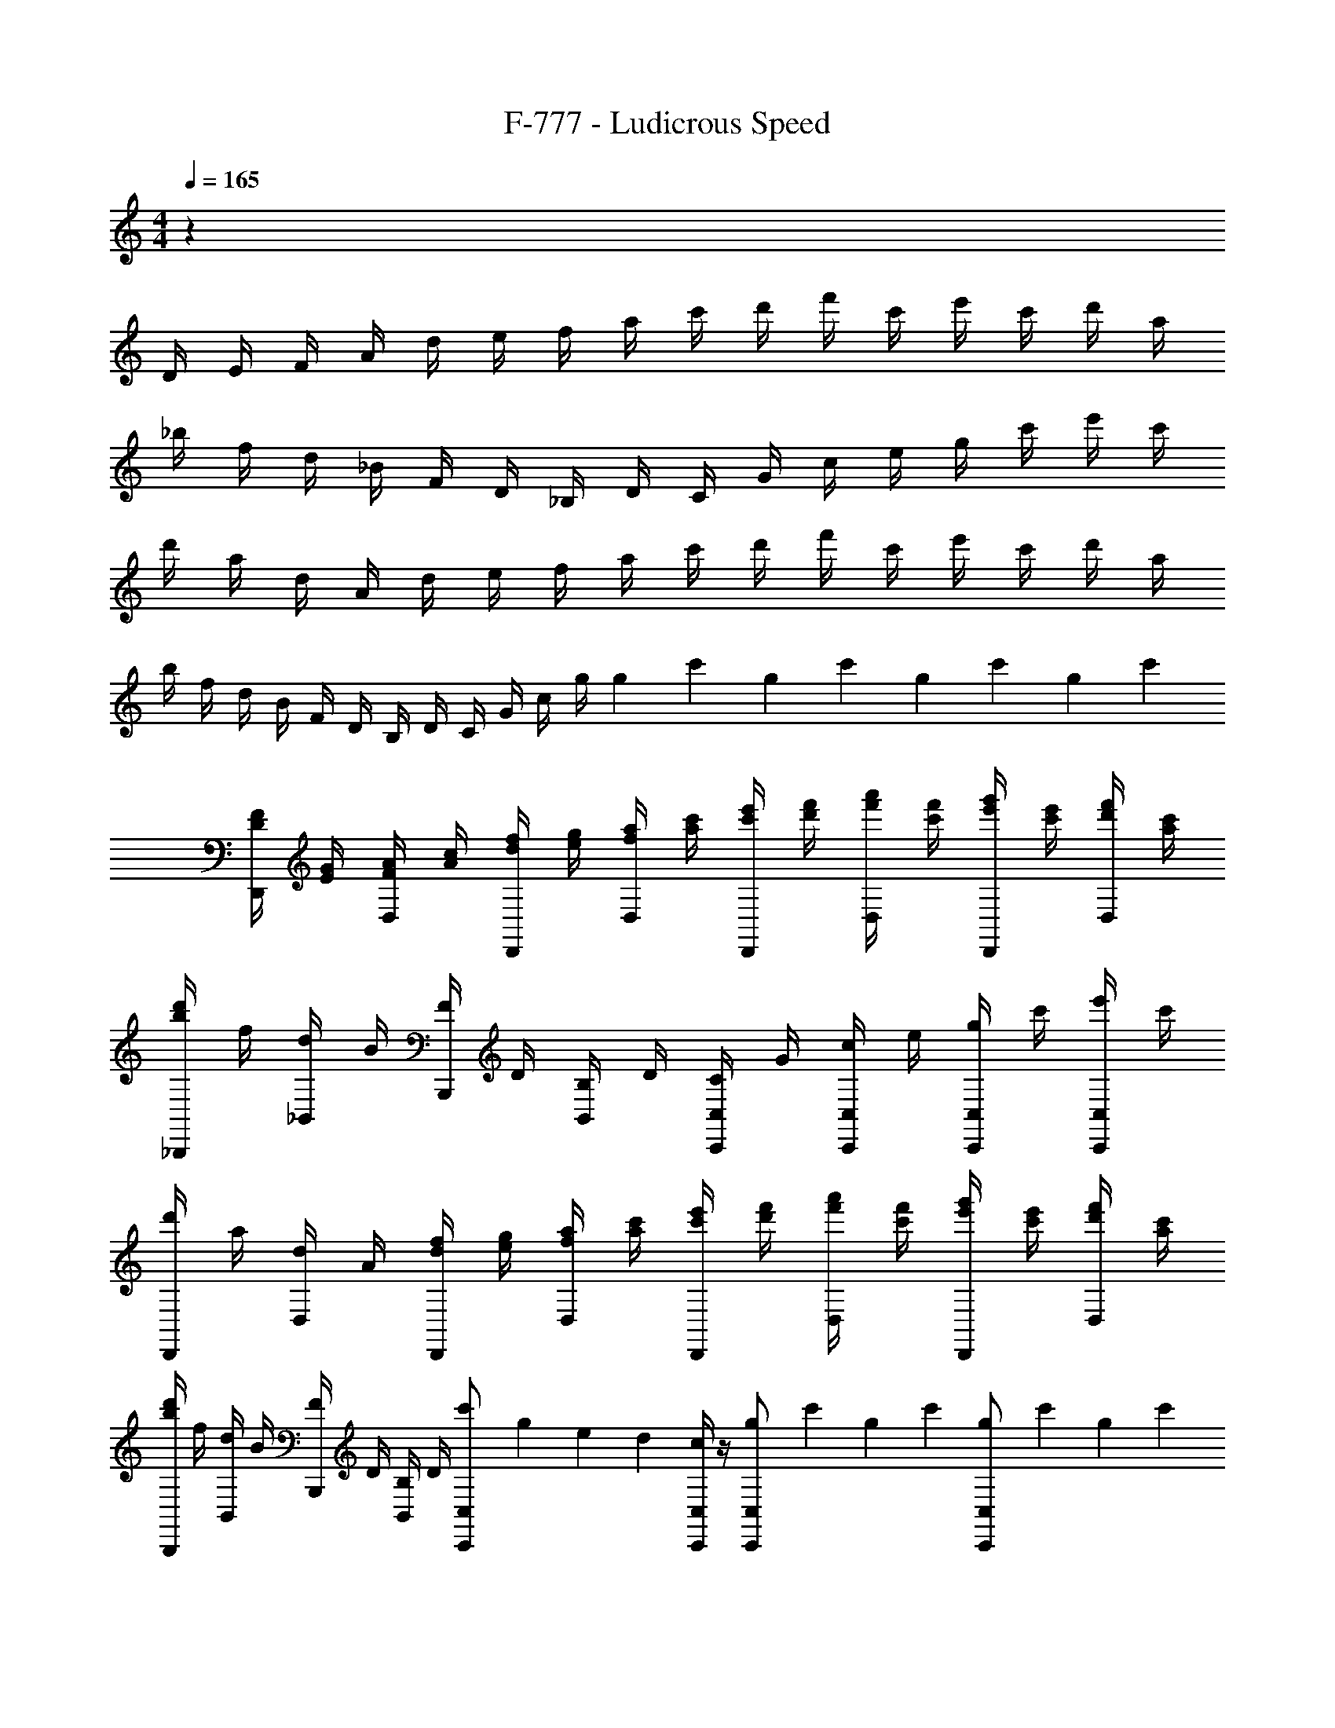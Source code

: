 X: 1
T: F-777 - Ludicrous Speed
Z: ABC Generated by Starbound Composer v0.8.7
L: 1/4
M: 4/4
Q: 1/4=165
K: C
z81/20 
D/4 E/4 F/4 A/4 d/4 e/4 f/4 a/4 c'/4 d'/4 f'/4 c'/4 e'/4 c'/4 d'/4 a/4 
_b/4 f/4 d/4 _B/4 F/4 D/4 _B,/4 D/4 C/4 G/4 c/4 e/4 g/4 c'/4 e'/4 c'/4 
d'/4 a/4 d/4 A/4 d/4 e/4 f/4 a/4 c'/4 d'/4 f'/4 c'/4 e'/4 c'/4 d'/4 a/4 
b/4 f/4 d/4 B/4 F/4 D/4 B,/4 D/4 C/4 G/4 c/4 g/4 g9/70 c'17/140 g9/70 c'17/140 g9/70 c'17/140 g9/70 c'17/140 
[D/4F/4D,,/] [E/4G/4] [F/4A/4D,/] [A/4c/4] [d/4f/4D,,/] [e/4g/4] [f/4a/4D,/] [a/4c'/4] [c'/4e'/4D,,/] [d'/4f'/4] [f'/4a'/4D,/] [c'/4f'/4] [e'/4g'/4D,,/] [c'/4e'/4] [d'/4f'/4D,/] [a/4c'/4] 
[b/4d'/4_B,,,/] f/4 [d/4_B,,/] B/4 [F/4B,,,/] D/4 [B,/4B,,/] D/4 [C/4C,,/C,/] G/4 [c/4C,/C,,/] e/4 [g/4C,/C,,/] c'/4 [e'/4C,/C,,/] c'/4 
[d'/4D,,/] a/4 [d/4D,/] A/4 [d/4f/4D,,/] [e/4g/4] [f/4a/4D,/] [a/4c'/4] [c'/4e'/4D,,/] [d'/4f'/4] [f'/4a'/4D,/] [c'/4f'/4] [e'/4g'/4D,,/] [c'/4e'/4] [d'/4f'/4D,/] [a/4c'/4] 
[b/4d'/4B,,,/] f/4 [d/4B,,/] B/4 [F/4B,,,/] D/4 [B,/4B,,/] D/4 [c'9/70C,,/C,/] g17/140 e9/70 d17/140 [c/4C,,/C,/] z/4 [g9/70C,,/C,/] c'17/140 g9/70 c'17/140 [g9/70C,/C,,/] c'17/140 g9/70 c'17/140 
[D/4D,,/] E/4 [F/4D,/] A/4 [d/4D,,/] e/4 [f/4D,/] a/4 [c'/4D,,/] d'/4 [f'/4D,/] c'/4 [e'/4D,,/] c'/4 [d'/4D,/] a/4 
[b/4B,,,/] f/4 [d/4B,,/] B/4 [F/4B,,,/] D/4 [B,/4B,,/] D/4 [C/4C,,/C,/] G/4 [c/4C,/C,,/] e/4 [g/4C,,/C,/] c'/4 [e'/4C,/C,,/] c'/4 
[d'/4D,,/] a/4 [d/4D,/] A/4 [d/4D,,/] e/4 [f/4D,/] a/4 [c'/4D,,/] d'/4 [f'/4D,/] c'/4 [e'/4D,,/] c'/4 [d'/4D,/] a/4 
[b/4B,,,/] f/4 [d/4B,,/] B/4 [F/4B,,,/] D/4 [B,/4B,,/] D/4 [C/4C,,/C,/] G/4 [c/4C,/C,,/] g/4 [g9/70C,,/C,/] c'17/140 g9/70 c'17/140 [g9/70C,/C,,/] c'17/140 z/4 
[D/4F/4D,,/] [E/4G/4] [F/4A/4D,/] [A/4c/4] [d/4f/4D,,/] [e/4g/4] [f/4a/4D,/] [a/4c'/4] [c'/4e'/4D,,/] [d'/4f'/4] [f'/4a'/4D,/] [c'/4f'/4] [e'/4g'/4D,,/] [c'/4e'/4] [d'/4f'/4D,/] [a/4c'/4] 
[b/4d'/4B,,,/] f/4 [d/4B,,/] B/4 [F/4B,,,/] D/4 [B,/4B,,/] D/4 [C/4C,/C,,/] G/4 [c/4C,/C,,/] e/4 [g/4C,,/C,/] c'/4 [e'/4C,/C,,/] c'/4 
[d'/4D,,/] a/4 [d/4D,/] A/4 [d/4f/4D,,/] [e/4g/4] [f/4a/4D,/] [a/4c'/4] [c'/4e'/4D,,/] [d'/4f'/4] [f'/4a'/4D,/] [c'/4f'/4] [e'/4g'/4D,,/] [c'/4e'/4] [d'/4f'/4D,/] [a/4c'/4] 
[b/4d'/4B,,,/] f/4 [d/4B,,/] B/4 [F/4B,,,/] D/4 [B,/4B,,/] D/4 [c'9/70C,/C,,/] g17/140 e9/70 d17/140 [c/4C,,/C,/] z/4 [g9/70C,/C,,/] c'17/140 g9/70 c'17/140 [g9/70C,/C,,/] c'17/140 g9/70 c'17/140 
[D/4D,,/] E/4 [F/4D,/] A/4 [d/4D,,/] e/4 [f/4D,/] a/4 [c'/4D,,/] d'/4 [f'/4D,/] c'/4 [e'/4D,,/] c'/4 [d'/4D,/] a/4 
[b/4B,,,/] f/4 [d/4B,,/] B/4 [F/4B,,,/] D/4 [B,/4B,,/] D/4 [C/4C,,/C,/] G/4 [c/4C,/C,,/] e/4 [g/4C,,/C,/] c'/4 [e'/4C,/C,,/] c'/4 
[d'/4D,,/] a/4 [d/4D,/] A/4 [d/4D,,/] e/4 [f/4D,/] a/4 [c'/4D,,/] d'/4 [f'/4D,/] c'/4 [e'/4D,,/] c'/4 [d'/4D,/] a/4 
[b/B,,,/] [f/B,,/] [d/B,,,/] [c'/B,,/] [g'/4C,,/C,/] e'/4 [e'/4C,/C,,/] e'/4 [g9/70C,,/C,/] c'17/140 g9/70 c'17/140 [g9/70C,/C,,/] c'17/140 g9/70 c'17/140 
[D/4F/4D,,/] [E/4G/4] [F/4A/4D,/] [A/4c/4] [d/4f/4D,,/] [e/4g/4] [f/4a/4D,/] [a/4c'/4] [c'/4e'/4D,,/] [d'/4f'/4] [f'/4a'/4D,/] [c'/4f'/4] [e'/4g'/4D,,/] [c'/4e'/4] [d'/4f'/4D,/] [a/4c'/4] 
[b/4d'/4B,,,/] f/4 [d/4B,,/] B/4 [F/4B,,,/] D/4 [B,/4B,,/] D/4 [C/4C,/C,,/] G/4 [c/4C,/C,,/] e/4 [g/4C,,/C,/] c'/4 [e'/4C,/C,,/] c'/4 
[d'/4D,,/] a/4 [d/4D,/] A/4 [d/4f/4D,,/] [e/4g/4] [f/4a/4D,/] [a/4c'/4] [c'/4e'/4D,,/] [d'/4f'/4] [f'/4a'/4D,/] [c'/4f'/4] [e'/4g'/4D,,/] [c'/4e'/4] [d'/4f'/4D,/] [a/4c'/4] 
[b/4d'/4B,,,/] f/4 [d/4B,,/] B/4 [F/4B,,,/] D/4 [B,/4B,,/] D/4 [c'9/70C,/C,,/] g17/140 e9/70 d17/140 [c/4C,,/C,/] z/4 [g9/70C,/C,,/] c'17/140 g9/70 c'17/140 [g9/70C,/C,,/] c'17/140 g9/70 c'17/140 
[D/D,/] A,/ [D/D,/] E/ [F/D,/] E/ [D/D,/] A,/ 
[B,,/B,,/] B,/ [D/B,,/] F/ [G/C,/] [F/C,/] [E/C,/] [C/C,/] 
[D/D,/] A,/ [D/D,/] E/ [F/D,/] E/ [D/D,/] A,/ 
[B,,/B,,/] B,/ [D/B,,/] F/ [G/C,,/] [F/C,/] [E/C,,/] [C/C,,/C,/] 
[D/D,/D,,/] A,/ [D/D,/D,,/] E/ [F/D,,/D,/] E/ [D/D,,/D,/] A,/ 
B,,/ B,/ D/ F/ G/ F/ E/ C/ 
D/ A,/ D/ E/ F/ E/ D/ A,/ 
B/4 B/4 d/4 z/4 d/4 z/4 d/4 z/4 d/4 c'4/45 g23/288 e13/160 c/4 z/4 c'9/70 e17/140 c'9/70 e17/140 c'9/70 e17/140 c'9/70 e17/140 
a/ z13/140 [z57/140D,/D,,/] [d/4a/] c/4 [z13/140d/4] [z57/140D,/D,,/] a/ z13/140 [z57/140D,/D,,/] a/ z13/140 [z57/140D,/D,,/] 
a/ z13/140 [z57/140D,/D,,/] [d/4a/] c/4 [z13/140d/4] [z57/140D,/D,,/] a/ z13/140 [z57/140D,/D,,/] a/ z13/140 [z57/140D,/D,,/] 
g/ z13/140 [z57/140D,/D,,/] [d/4g/] c/4 [z13/140d/4] [z57/140D,/D,,/] g/ z13/140 [z57/140D,/D,,/] g/ z13/140 [z57/140D,/D,,/] 
f/ z13/140 [z57/140D,/D,,/] [d/4f/] c/4 [z13/140d/4] [z57/140D,/D,,/] e/ z13/140 [z57/140D,/D,,/] c/ z13/140 [z57/140D,/D,,/] 
a/ z13/140 [z57/140D,/D,,/] [d/4a/] c/4 [z13/140d/4] [z57/140D,/D,,/] a/ z13/140 [z57/140D,/D,,/] a/ z13/140 [z57/140D,/D,,/] 
a/ z13/140 [z57/140D,/D,,/] [d/4a/] c/4 [z13/140d/4] [z57/140D,/D,,/] a/ z13/140 [z57/140D,/D,,/] a/ z13/140 [z57/140D,/D,,/] 
g/ z13/140 [z57/140D,/D,,/] [d/4g/] c/4 [z13/140d/4] [z57/140D,/D,,/] g/ z13/140 [z57/140D,/D,,/] g/ z13/140 [z57/140D,/D,,/] 
f/ z13/140 [z57/140D,/D,,/] [d/4f/] c/4 [z13/140d/4] [z57/140D,/D,,/] c'/ z13/140 [z57/140D,/D,,/] d'/ z13/140 [z57/140D,/D,,/] 
a/ z13/140 [z57/140D,/D,,/] [d/4a/] c/4 [z13/140d/4] [z57/140D,/D,,/] a/ z13/140 [z57/140D,/D,,/] a/ z13/140 [z57/140D,/D,,/] 
a/ z13/140 [z57/140B,,/B,,,/] [d/4a/] c/4 [z13/140d/4] [z57/140B,,/B,,,/] g/ z13/140 [z57/140C,/C,,/] g/ z13/140 [z57/140C,/C,,/] 
a/ z13/140 [z57/140D,/D,,/] [d/4a/] c/4 [z13/140d/4] [z57/140D,/D,,/] a/ z13/140 [z57/140D,/D,,/] a/ z13/140 [z57/140D,/D,,/] 
f/ z13/140 [z57/140B,,/B,,,/] [d/4f/] B/4 [z13/140d/4] [z57/140B,,/B,,,/] e/ z13/140 [z57/140C,/C,,/] c/ z13/140 [z57/140C,/C,,/] 
[a/D,/] A,/ [a/D/] E/ [a/F/] E/ [a/D/] A,/ 
[a/B,,/] B,/ [a/D/] F/ [c'/G/] F/ [c'/E/] C/ 
[a/D,/] A,/ [a/D/] E/ [g/F/] E/ [g/D/] A,/ 
[f/B,,/] [d/B,/] [d/4D/] c/4 [d/F/] [c'/G/] F/ [d'/E/] C/ 
D/4 d/4 D/4 d/4 D/4 d/4 D/4 d/4 D/4 d/4 D/4 d/4 D/4 d/4 D/4 d/4 
B,/4 d/4 B,/4 d/4 B,/4 d/4 B,/4 d/4 C/4 c/4 C/4 c/4 C/4 c/4 C/4 c/4 
D/4 d/4 D/4 d/4 D/4 d/4 D/4 d/4 D/4 d/4 D/4 d/4 D/4 d/4 D/4 d/4 
B,/4 d/4 B,/4 d/4 B,/4 d/4 B,/4 d/4 C/4 c/4 C/4 c/4 C/4 c/4 C/4 c/4 
D/4 d9/70 f17/140 D/4 d9/70 f17/140 D/4 d9/70 f17/140 D/4 d9/70 f17/140 D/4 d9/70 f17/140 D/4 d9/70 f17/140 D/4 d9/70 f17/140 D/4 d9/70 f17/140 
B,/4 d9/70 f17/140 B,/4 d9/70 f17/140 B,/4 d9/70 f17/140 B,/4 d9/70 f17/140 C/4 c9/70 e17/140 C/4 c9/70 e17/140 C/4 c9/70 e17/140 C/4 c9/70 e17/140 
D/4 d9/70 d'17/140 D/4 d9/70 d'17/140 D/4 d9/70 d'17/140 D/4 d9/70 d'17/140 D/4 d9/70 d'17/140 D/4 d9/70 d'17/140 D/4 d9/70 d'17/140 D/4 d9/70 d'17/140 
B,/4 d9/70 d'17/140 B,/4 d9/70 d'17/140 B,/4 d9/70 d'17/140 B,/4 d9/70 d'17/140 C/4 c9/70 c'17/140 C/4 c9/70 c'17/140 C/4 c9/70 c'17/140 C/4 c9/70 c'17/140 
[F/4B/4] [F/4B/4] [F/4B/4] [F/4B/4] [F/4B/4] F/4 [D/4B/] F/4 c'9/70 g17/140 e9/70 d17/140 c/4 z/4 g9/70 c'17/140 g9/70 c'17/140 g9/70 c'17/140 g9/70 c'17/140 
[z13/140D/4] [z11/70D,,/] E/4 [z13/140F/4] [z11/70D,/] A/4 [z13/140d/4] [z11/70D,,/] e/4 [z13/140f/4] [z11/70D,/] a/4 [z13/140c'/4] [z11/70D,,/] d'/4 [z13/140f'/4] [z11/70D,/] c'/4 [z13/140e'/4] [z11/70D,,/] c'/4 [z13/140d'/4] [z11/70D,/] a/4 
[z13/140b/4] [z11/70B,,,/] f/4 [z13/140d/4] [z11/70B,,/] B/4 [z13/140F/4] [z11/70B,,,/] D/4 [z13/140B,/4] [z11/70B,,/] D/4 [z13/140C/4] [z11/70C,/C,,/] G/4 [z13/140c/4] [z11/70C,/C,,/] e/4 [z13/140g/4] [z11/70C,,/C,/] c'/4 [z13/140e'/4] [z11/70C,/C,,/] c'/4 
[z13/140d'/4] [z11/70D,,/] a/4 [z13/140d/4] [z11/70D,/] A/4 [z13/140d/4] [z11/70D,,/] e/4 [z13/140f/4] [z11/70D,/] a/4 [z13/140c'/4] [z11/70D,,/] d'/4 [z13/140f'/4] [z11/70D,/] c'/4 [z13/140e'/4] [z11/70D,,/] c'/4 [z13/140d'/4] [z11/70D,/] a/4 
[z13/140b/4] [z11/70B,,,/] f/4 [z13/140d/4] [z11/70B,,/] B/4 [z13/140F/4] [z11/70B,,,/] D/4 [z13/140B,/4] [z11/70B,,/] D/4 [z13/140C/4] [z11/70C,/C,,/] G/4 [z13/140c/4] [z11/70C,/C,,/] g/4 [z13/140g9/70] [z/28C,/C,,/] c'17/140 g9/70 c'17/140 [z13/140g9/70] [z/28C,/C,,/] c'17/140 g9/70 c'17/140 
[z13/140D/4F/4] [z11/70D,,/] [E/4G/4] [z13/140F/4A/4] [z11/70D,/] [A/4c/4] [z13/140d/4f/4] [z11/70D,,/] [e/4g/4] [z13/140f/4a/4] [z11/70D,/] [a/4c'/4] [z13/140c'/4e'/4] [z11/70D,,/] [d'/4f'/4] [z13/140f'/4a'/4] [z11/70D,/] [c'/4f'/4] [z13/140e'/4g'/4] [z11/70D,,/] [c'/4e'/4] [z13/140d'/4f'/4] [z11/70D,/] [a/4c'/4] 
[z13/140b/4d'/4] [z11/70B,,,/] f/4 [z13/140d/4] [z11/70B,,/] B/4 [z13/140F/4] [z11/70B,,,/] D/4 [z13/140B,/4] [z11/70B,,/] D/4 [z13/140C/4] [z11/70C,/C,,/] G/4 [z13/140c/4] [z11/70C,,/C,/] e/4 [z13/140g/4] [z11/70C,,/C,/] c'/4 [z13/140e'/4] [z11/70C,,/C,/] c'/4 
[z13/140d'/4] [z11/70D,,/] a/4 [z13/140d/4] [z11/70D,/] A/4 [z13/140d/4f/4] [z11/70D,,/] [e/4g/4] [z13/140f/4a/4] [z11/70D,/] [a/4c'/4] [z13/140c'/4e'/4] [z11/70D,,/] [d'/4f'/4] [z13/140f'/4a'/4] [z11/70D,/] [c'/4f'/4] [z13/140e'/4g'/4] [z11/70D,,/] [c'/4e'/4] [z13/140d'/4f'/4] [z11/70D,/] [a/4c'/4] 
[z13/140b/4d'/4] [z11/70B,,,/] f/4 [z13/140d/4] [z11/70B,,/] B/4 [z13/140F/4] [z11/70B,,,/] D/4 [z13/140B,/4] [z11/70B,,/] D/4 [z13/140c'9/70] [z/28C,/C,,/] g17/140 e9/70 d17/140 [z13/140c/4] [z57/140C,/C,,/] [z13/140g9/70] [z/28C,/C,,/] c'17/140 g9/70 c'17/140 [z7/160g9/70] [z11/224D,,/] [z/28C,,/C,/] c'17/140 g9/70 c'17/140 
[z7/160D/4a/] [z33/160D,/] E/4 [z7/160F/4] [z33/160D,,/] A/4 [z7/160d/4a/] [z33/160D,/] e/4 [z7/160f/4] [z33/160D,,/] a/4 [z7/160c'/4a/] [z33/160D,/] d'/4 [z7/160f'/4] [z33/160D,,/] c'/4 [z7/160e'/4a/] [z33/160D,/] c'/4 [z7/160d'/4] [z33/160B,,,/] a/4 
[z7/160b/4a/] [z33/160B,,/] f/4 [z7/160d/4] [z33/160B,,,/] B/4 [z7/160F/4a/] [z33/160B,,/] D/4 [z7/160B,/4] [z33/160C,,/C,/] D/4 [z7/160C/4g/] [z33/160C,/C,,/] G/4 [z7/160c/4] [z33/160C,/C,,/] e/4 [z7/160g/4] [z33/160C,/C,,/] c'/4 [z7/160e'/4] [z33/160D,,/] c'/4 
[z7/160d'/4] [z33/160D,/] a/4 [z7/160d/4] [z33/160D,,/] A/4 [z7/160d/4a/] [z33/160D,/] e/4 [z7/160f/4] [z33/160D,,/] a/4 [z7/160c'/4a/] [z33/160D,/] d'/4 [z7/160f'/4] [z33/160D,,/] c'/4 [z7/160e'/4a/] [z33/160D,/] c'/4 [z7/160d'/4] [z33/160B,,,/] a/4 
[z7/160b/4] [z33/160B,,/] f/4 [z7/160d/4] [z33/160B,,,/] B/4 [z7/160F/4b/] [z33/160B,,/] D/4 [z7/160c'/] [z73/160C,,/C,/] [z7/160g'/4] [z33/160C,/C,,/] e'/4 [z7/160e'/4] [z33/160C,,/C,/] e'/4 [z7/160g9/70] [z19/224C,/C,,/] c'17/140 g9/70 c'17/140 [z7/160g9/70] [z19/224D,,/] c'17/140 g9/70 c'17/140 
[z7/160D/4F/4] [z33/160D,/] [E/4G/4] [z7/160F/4A/4] [z33/160D,,/] [A/4c/4] [z7/160d/4f/4] [z33/160D,/] [e/4g/4] [z7/160f/4a/4] [z33/160D,,/] [a/4c'/4] [z7/160c'/4e'/4] [z33/160D,/] [d'/4f'/4] [z7/160f'/4a'/4] [z33/160D,,/] [c'/4f'/4] [z7/160e'/4g'/4] [z33/160D,/] [c'/4e'/4] [z7/160d'/4f'/4] [z33/160B,,,/] [a/4c'/4] 
[z7/160b/4d'/4] [z33/160B,,/] f/4 [z7/160d/4] [z33/160B,,,/] B/4 [z7/160F/4] [z33/160B,,/] D/4 [z7/160B,/4] [z33/160C,,/C,/] D/4 [z7/160C/4] [z33/160C,/C,,/] G/4 [z7/160c/4] [z33/160C,,/C,/] e/4 [z7/160g/4] [z33/160C,/C,,/] c'/4 [z7/160e'/4] [z33/160D,,/] c'/4 
[z7/160d'/4] [z33/160D,/] a/4 [z7/160d/4] [z33/160D,,/] A/4 [z7/160d/4f/4] [z33/160D,/] [e/4g/4] [z7/160f/4a/4] [z33/160D,,/] [a/4c'/4] [z7/160c'/4e'/4] [z33/160D,/] [d'/4f'/4] [z7/160f'/4a'/4] [z33/160D,,/] [c'/4f'/4] [z7/160e'/4g'/4] [z33/160D,/] [c'/4e'/4] [z7/160d'/4f'/4] [z33/160B,,,/] [a/4c'/4] 
[z7/160b/4d'/4] [z33/160B,,/] f/4 [z7/160d/4] [z33/160B,,,/] B/4 [z7/160d/4F/4] [z33/160B,,/] [c/4D/4] [z7/160B,/4] [z33/160C,,/C,/] D/4 [z7/160c'9/70] [z19/224C,/C,,/] g17/140 e9/70 d17/140 [z7/160c/4] [z73/160C,,/C,/] [z7/160g9/70] [z19/224C,/C,,/] c'17/140 g9/70 c'17/140 g9/70 c'17/140 g9/70 c'17/140 z13/140 
D11/70 z4/45 E29/180 z13/140 F11/70 z4/45 A29/180 z13/140 d11/70 z4/45 e29/180 z13/140 f11/70 z4/45 a29/180 z13/140 c'11/70 z4/45 d'29/180 z13/140 f'11/70 z4/45 c'29/180 z13/140 e'11/70 z4/45 c'29/180 z13/140 d'11/70 z4/45 a29/180 z13/140 
b11/70 z4/45 f29/180 z13/140 d11/70 z4/45 B29/180 z13/140 F11/70 z4/45 D29/180 z13/140 B,11/70 z4/45 D29/180 z13/140 C11/70 z4/45 G29/180 z13/140 c11/70 z4/45 e29/180 z13/140 g11/70 z4/45 c'29/180 z13/140 e'11/70 z4/45 c'29/180 z13/140 
d'11/70 z4/45 a29/180 z13/140 d11/70 z4/45 A29/180 z13/140 d11/70 z4/45 e29/180 z13/140 f11/70 z4/45 a29/180 z13/140 c'11/70 z4/45 d'29/180 z13/140 f'11/70 z4/45 c'29/180 z13/140 e'11/70 z4/45 c'29/180 z13/140 d'11/70 z4/45 a29/180 z13/140 
b11/70 z4/45 f29/180 z13/140 d11/70 z4/45 B29/180 z13/140 F11/70 z4/45 D29/180 z13/140 B,11/70 z4/45 D29/180 z13/140 C11/70 z4/45 G29/180 z13/140 c11/70 z4/45 g29/180 g13/140 g/28 z/14 c'/20 z4/45 g5/126 z/14 c'/20 z13/140 g/28 z/14 c'/20 z4/45 g5/126 z/14 c'/20 z13/140 
[D11/70F11/70] z4/45 [E29/180G29/180] z13/140 [F11/70A11/70] A4/45 [A29/180c29/180] z13/140 [d11/70f11/70] z4/45 [e29/180g29/180] z13/140 [f11/70a11/70] a4/45 [a29/180c'29/180] c'13/140 [c'11/70e'11/70] z4/45 [d'29/180f'29/180] f'13/140 [f'11/70a'11/70] f'4/45 [c'29/180f'29/180] z13/140 [e'11/70g'11/70] e'4/45 [c'29/180e'29/180] z13/140 [d'11/70f'11/70] z4/45 [a29/180c'29/180] z13/140 
[b11/70d'11/70] z4/45 f29/180 z13/140 d11/70 z4/45 B29/180 z13/140 F11/70 z4/45 D29/180 z13/140 B,11/70 z4/45 D29/180 z13/140 C11/70 z4/45 G29/180 z13/140 c11/70 z4/45 e29/180 z13/140 g11/70 z4/45 c'29/180 z13/140 e'11/70 z4/45 c'29/180 z13/140 
d'11/70 z4/45 a29/180 z13/140 d11/70 z4/45 A29/180 z13/140 [d11/70f11/70] z4/45 [e29/180g29/180] z13/140 [f11/70a11/70] a4/45 [a29/180c'29/180] c'13/140 [c'11/70e'11/70] z4/45 [d'29/180f'29/180] f'13/140 [f'11/70a'11/70] f'4/45 [c'29/180f'29/180] z13/140 [e'11/70g'11/70] e'4/45 [c'29/180e'29/180] z13/140 [d'11/70f'11/70] z4/45 [a29/180c'29/180] z13/140 
[b11/70d'11/70] z4/45 f29/180 z13/140 d11/70 z4/45 B29/180 z13/140 F11/70 z4/45 D29/180 z13/140 B,11/70 z4/45 D29/180 z13/140 c'/28 z/14 g/20 z4/45 e5/126 z/14 d/20 z13/140 c11/70 z12/35 g/28 z/14 c'/20 z4/45 g5/126 z/14 c'/20 z13/140 g/28 z/14 c'/20 z4/45 g5/126 z/14 c'/20 z13/140 
D11/70 z4/45 E29/180 z13/140 F11/70 z4/45 A29/180 z13/140 d11/70 z4/45 e29/180 z13/140 f11/70 z4/45 a29/180 z13/140 c'11/70 z4/45 d'29/180 z13/140 f'11/70 z4/45 c'29/180 z13/140 e'11/70 z4/45 c'29/180 z13/140 d'11/70 z4/45 a29/180 z13/140 
b11/70 z4/45 f29/180 z13/140 d11/70 z4/45 B29/180 z13/140 F11/70 z4/45 D29/180 z13/140 B,11/70 z4/45 D29/180 z13/140 C11/70 z4/45 G29/180 z13/140 c11/70 z4/45 e29/180 z13/140 g11/70 z4/45 c'29/180 z13/140 e'11/70 z4/45 c'29/180 z13/140 
d'11/70 z4/45 a29/180 z13/140 d11/70 z4/45 A29/180 z13/140 d11/70 z4/45 e29/180 z13/140 f11/70 z4/45 a29/180 z13/140 c'11/70 z4/45 d'29/180 z13/140 f'11/70 z4/45 c'29/180 z13/140 e'11/70 z4/45 c'29/180 z13/140 d'11/70 z4/45 a29/180 z13/140 
b11/70 z4/45 f29/180 z13/140 d11/70 z4/45 B29/180 z13/140 F11/70 z4/45 D29/180 z13/140 B,11/70 z4/45 D29/180 z13/140 C11/70 z4/45 G29/180 z13/140 c11/70 z4/45 g29/180 g13/140 g/28 z/14 c'/20 z4/45 g5/126 z/14 c'/20 z13/140 g/28 z/14 c'/20 z4/45 g5/126 z/14 c'/20 z13/140 
[D11/70F11/70] z4/45 [E29/180G29/180] z13/140 [F11/70A11/70] A4/45 [A29/180c29/180] z13/140 [d11/70f11/70] z4/45 [e29/180g29/180] z13/140 [f11/70a11/70] a4/45 [a29/180c'29/180] c'13/140 [c'11/70e'11/70] z4/45 [d'29/180f'29/180] f'13/140 [f'11/70a'11/70] f'4/45 [c'29/180f'29/180] z13/140 [e'11/70g'11/70] e'4/45 [c'29/180e'29/180] z13/140 [d'11/70f'11/70] z4/45 [a29/180c'29/180] z13/140 
[b11/70d'11/70] z4/45 f29/180 z13/140 d11/70 z4/45 B29/180 z13/140 F11/70 z4/45 D29/180 z13/140 B,11/70 z4/45 D29/180 z13/140 C11/70 z4/45 G29/180 z13/140 c11/70 z4/45 e29/180 z13/140 g11/70 z4/45 c'29/180 z13/140 e'11/70 z4/45 c'29/180 z13/140 
d'11/70 z4/45 a29/180 z13/140 d11/70 z4/45 A29/180 z13/140 [d11/70f11/70] z4/45 [e29/180g29/180] z13/140 [f11/70a11/70] a4/45 [a29/180c'29/180] c'13/140 [c'11/70e'11/70] z4/45 [d'29/180f'29/180] f'13/140 [f'11/70a'11/70] f'4/45 [c'29/180f'29/180] z13/140 [e'11/70g'11/70] e'4/45 [c'29/180e'29/180] z13/140 [d'11/70f'11/70] z4/45 [a29/180c'29/180] z13/140 
[b11/70d'11/70] z4/45 f29/180 z13/140 d11/70 z4/45 B29/180 z13/140 F11/70 z4/45 D29/180 z13/140 B,11/70 z4/45 D29/180 z13/140 c'/28 z/14 g/20 z4/45 e5/126 z/14 d/20 z13/140 c11/70 z12/35 g/28 z/14 c'/20 z4/45 g5/126 z/14 c'/20 z13/140 g/28 z/14 c'/20 z4/45 g5/126 z/14 c'/20 [c'13/140d2a2d'8] z1667/140 
[B/4F/4] [F/4B/4] [F/4B/4] [F/4B/4] [F/4B/4] F/4 [D/4B/] F/4 c'9/70 g17/140 e9/70 d17/140 c/4 z/4 g9/70 c'17/140 g9/70 c'17/140 g9/70 c'17/140 g9/70 c'17/140 
D/4 d/4 D/4 d/4 D/4 d/4 D/4 d/4 D/4 d/4 D/4 d/4 D/4 d/4 D/4 d/4 
B,/4 d/4 B,/4 d/4 B,/4 d/4 B,/4 d/4 C/4 c/4 C/4 c/4 C/4 c/4 C/4 c/4 
D/4 d/4 D/4 d/4 D/4 d/4 D/4 d/4 D/4 d/4 D/4 d/4 D/4 d/4 D/4 d/4 
B,/4 d/4 B,/4 d/4 B,/4 d/4 B,/4 d/4 C/4 c/4 C/4 c/4 C/4 c/4 C/4 c/4 
D/4 d9/70 f17/140 D/4 d9/70 f17/140 D/4 d9/70 f17/140 D/4 d9/70 f17/140 D/4 d9/70 f17/140 D/4 d9/70 f17/140 D/4 d9/70 f17/140 D/4 d9/70 f17/140 
B,/4 d9/70 f17/140 B,/4 d9/70 f17/140 B,/4 d9/70 f17/140 B,/4 d9/70 f17/140 C/4 c9/70 e17/140 C/4 c9/70 e17/140 C/4 c9/70 e17/140 C/4 c9/70 e17/140 
D/4 d9/70 d'17/140 D/4 d9/70 d'17/140 D/4 d9/70 d'17/140 D/4 d9/70 d'17/140 D/4 d9/70 d'17/140 D/4 d9/70 d'17/140 D/4 d9/70 d'17/140 D/4 d9/70 d'17/140 
B,/4 d9/70 d'17/140 B,/4 d9/70 d'17/140 B,/4 d9/70 d'17/140 B,/4 d9/70 d'17/140 C/4 c9/70 c'17/140 C/4 c9/70 c'17/140 C/4 c9/70 c'17/140 C/4 c9/70 c'17/140 
d/ e/ f/ g/ a/ c'/ d'/ d'/ 
[D/4D,,/] E/4 [F/4D,/A,/] A/4 [d/4D,,/] e/4 [f/4D,/A,/] a/4 [c'/4D,,/] d'/4 [f'/4D,/A,/] c'/4 [e'/4D,,/] c'/4 [d'/4D,/A,/] a/4 
[b/4B,,,/] f/4 [d/4B,,/F,/] B/4 [F/4B,,,/] D/4 [B,/4B,,/F,/] D/4 [C/4C,,/] G/4 [c/4C,/G,/C,,/] e/4 [g/4C,,/] c'/4 [e'/4C,/G,/C,,/] c'/4 
[d'/4D,,/] a/4 [d/4D,/A,/] A/4 [d/4D,,/] e/4 [f/4D,/A,/] a/4 [c'/4D,,/] d'/4 [f'/4D,/A,/] c'/4 [e'/4D,,/] c'/4 [d'/4D,/A,/] a/4 
[b/4B,,,/] f/4 [d/4B,,/B,/] B/4 [F/4B,,,/] D/4 [B,/4B,,/B,/] D/4 [C/4C,,/C/] G/4 [c/4C,/C/] g/4 [g9/70C,,/C/] c'17/140 g9/70 c'17/140 [g9/70C,/C/] c'17/140 g9/70 c'17/140 
[D/4F/4D,,/] [E/4G/4] [F/4A/4D,/] [A/4c/4] [d/4f/4D,,/] [e/4g/4] [f/4a/4D,/] [a/4c'/4] [c'/4e'/4D,,/] [d'/4f'/4] [f'/4a'/4D,/] [c'/4f'/4] [e'/4g'/4D,,/] [c'/4e'/4] [d'/4f'/4D,/] [a/4c'/4] 
[b/4d'/4B,,,/] f/4 [d/4B,,/] B/4 [F/4B,,,/] D/4 [B,/4B,,/] D/4 [C/4C,,/] G/4 [c/4C,/] e/4 [g/4C,,/] c'/4 [e'/4C,/] c'/4 
[d'/4D,,/] a/4 [d/4D,/] A/4 [d/4f/4D,,/] [e/4g/4] [f/4a/4D,/] [a/4c'/4] [c'/4e'/4D,,/] [d'/4f'/4] [f'/4a'/4D,/] [c'/4f'/4] [e'/4g'/4D,,/] [c'/4e'/4] [d'/4f'/4D,/] [a/4c'/4] 
[b/4d'/4B,,,/] f/4 [d/4B,,/] B/4 [F/4B,,,/] D/4 [B,/4B,,/] D/4 [c'9/70C,,/] g17/140 e9/70 d17/140 [c/4C,/] z/4 [g9/70C,,/] c'17/140 g9/70 c'17/140 [g9/70C,/] c'17/140 g9/70 c'17/140 
[D/4D,,/] E/4 [F/4D,/] A/4 [d/4D,,/] e/4 [f/4D,/] a/4 [c'/4D,,/] d'/4 [f'/4D,/] c'/4 [e'/4D,,/] c'/4 [d'/4D,/] a/4 
[b/4B,,,/] f/4 [d/4B,,/] B/4 [F/4B,,,/] D/4 [B,/4B,,/] D/4 [C/4C,,/] G/4 [c/4C,/] e/4 [g/4C,,/] c'/4 [e'/4C,/] c'/4 
[d'/4D,,/] a/4 [d/4D,/] A/4 [d/4D,,/] e/4 [f/4D,/] a/4 [c'/4D,,/] d'/4 [f'/4D,/] c'/4 [e'/4D,,/] c'/4 [d'/4D,/] a/4 
[b/B,,,/] [f/B,,/] [d/B,,,/] [c'/B,,/] [g'/4C,,/] e'/4 [e'/4C,/] e'/4 [g9/70C,,/] c'17/140 g9/70 c'17/140 [g9/70C,/] c'17/140 g9/70 c'17/140 
[D/4F/4D,,/] [E/4G/4] [F/4A/4D,/] [A/4c/4] [d/4f/4D,,/] [e/4g/4] [f/4a/4D,/] [a/4c'/4] [c'/4e'/4D,,/] [d'/4f'/4] [f'/4a'/4D,/] [c'/4f'/4] [e'/4g'/4D,,/] [c'/4e'/4] [d'/4f'/4D,/] [a/4c'/4] 
[b/4d'/4B,,,/] f/4 [d/4B,,/] B/4 [F/4B,,,/] D/4 [B,/4B,,/] D/4 [C/4C,,/] G/4 [c/4C,/] e/4 [g/4C,,/] c'/4 [e'/4C,/] c'/4 
[d'/4D,,/] a/4 [d/4D,/] A/4 [d/4f/4D,,/] [e/4g/4] [f/4a/4D,/] [a/4c'/4] [c'/4e'/4D,,/] [d'/4f'/4] [f'/4a'/4D,/] [c'/4f'/4] [e'/4g'/4D,,/] [c'/4e'/4] [d'/4f'/4D,/] [a/4c'/4] 
[b/4d'/4B,,,/] f/4 [d/4B,,/] B/4 [F/4B,,,/] D/4 [B,/4B,,/] D/4 [c'9/70C,,/] g17/140 e9/70 d17/140 [c/4C,/] z/4 [g9/70C,,/] c'17/140 g9/70 c'17/140 [g9/70C,/] c'17/140 g9/70 c'577/140 
